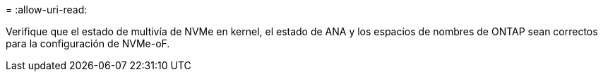 = 
:allow-uri-read: 


Verifique que el estado de multivía de NVMe en kernel, el estado de ANA y los espacios de nombres de ONTAP sean correctos para la configuración de NVMe-oF.
